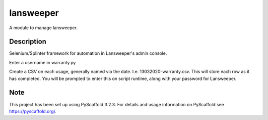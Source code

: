 ==========
lansweeper
==========


A module to manage lansweeper.

Description
===========

Selenium/Splinter framework for automation in Lansweeper's admin console.

Enter a username in warranty.py

Create a CSV on each usage, generally named via the date. I.e. 13032020-warranty.csv. This will store each row as it has completed. You will be prompted to enter this on script runtime, along with your password for Lansweeper.

Note
====

This project has been set up using PyScaffold 3.2.3. For details and usage
information on PyScaffold see https://pyscaffold.org/.
